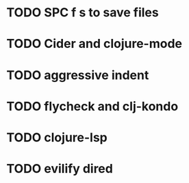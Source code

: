 * TODO SPC f s to save files
* TODO Cider and clojure-mode
* TODO aggressive indent
* TODO flycheck and clj-kondo
* TODO clojure-lsp
* TODO evilify dired 
